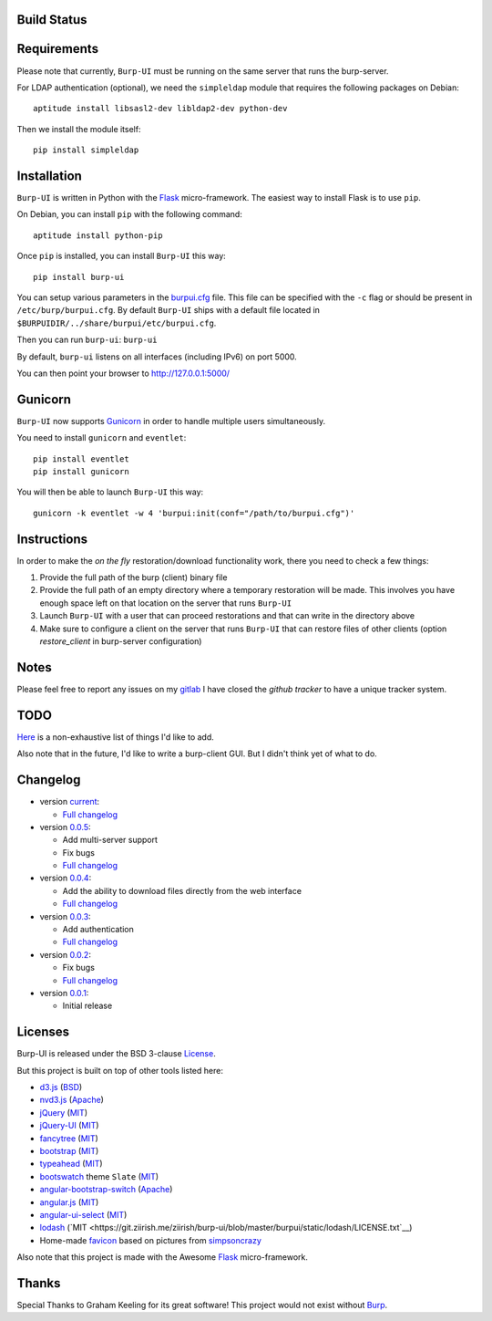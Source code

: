Build Status
------------

.. image:: https://ci.ziirish.me/projects/1/status.png?ref=master
    :target: https://ci.ziirish.me/projects/1?ref=master


Requirements
------------

Please note that currently, ``Burp-UI`` must be running on the same server that
runs the burp-server.


For LDAP authentication (optional), we need the ``simpleldap`` module that 
requires the following packages on Debian:

::

    aptitude install libsasl2-dev libldap2-dev python-dev


Then we install the module itself:

::

    pip install simpleldap


Installation
------------

``Burp-UI`` is written in Python with the `Flask`_ micro-framework.
The easiest way to install Flask is to use ``pip``.

On Debian, you can install ``pip`` with the following command:

::

    aptitude install python-pip


Once ``pip`` is installed, you can install ``Burp-UI`` this way:

::

    pip install burp-ui


You can setup various parameters in the `burpui.cfg`_ file.
This file can be specified with the ``-c`` flag or should be present in
``/etc/burp/burpui.cfg``.
By default ``Burp-UI`` ships with a default file located in
``$BURPUIDIR/../share/burpui/etc/burpui.cfg``.

Then you can run ``burp-ui``: ``burp-ui``

By default, ``burp-ui`` listens on all interfaces (including IPv6) on port 5000.

You can then point your browser to http://127.0.0.1:5000/


Gunicorn
--------

``Burp-UI`` now supports `Gunicorn <http://gunicorn.org>`_ in order to handle 
multiple users simultaneously.

You need to install ``gunicorn`` and ``eventlet``:

::

    pip install eventlet
    pip install gunicorn

You will then be able to launch ``Burp-UI`` this way:

::

    gunicorn -k eventlet -w 4 'burpui:init(conf="/path/to/burpui.cfg")'


Instructions
------------

In order to make the *on the fly* restoration/download functionality work, there
you need to check a few things:

1. Provide the full path of the burp (client) binary file
2. Provide the full path of an empty directory where a temporary restoration
   will be made. This involves you have enough space left on that location on
   the server that runs ``Burp-UI``
3. Launch ``Burp-UI`` with a user that can proceed restorations and that can
   write in the directory above
4. Make sure to configure a client on the server that runs ``Burp-UI`` that can
   restore files of other clients (option *restore_client* in burp-server
   configuration)


Notes
-----

Please feel free to report any issues on my `gitlab <https://git.ziirish.me/ziirish/burp-ui/issues>`_
I have closed the *github tracker* to have a unique tracker system.


TODO
----

`Here <https://git.ziirish.me/ziirish/burp-ui/issues?label_name=todo>`_ is a
non-exhaustive list of things I'd like to add.

Also note that in the future, I'd like to write a burp-client GUI.
But I didn't think yet of what to do.


Changelog
---------

* version `current <https://git.ziirish.me/ziirish/burp-ui/>`_:

  - `Full changelog <https://git.ziirish.me/ziirish/burp-ui/compare/v0.0.5...master>`_

* version `0.0.5 <https://git.ziirish.me/ziirish/burp-ui/commits/v0.0.5>`_:

  - Add multi-server support
  - Fix bugs
  - `Full changelog <https://git.ziirish.me/ziirish/burp-ui/compare/v0.0.4...v0.0.5>`_

* version `0.0.4 <https://git.ziirish.me/ziirish/burp-ui/commits/v0.0.4>`_:

  - Add the ability to download files directly from the web interface
  - `Full changelog <https://git.ziirish.me/ziirish/burp-ui/compare/v0.0.3...v0.0.4>`_

* version `0.0.3 <https://git.ziirish.me/ziirish/burp-ui/commits/v0.0.3>`_:

  - Add authentication
  - `Full changelog <https://git.ziirish.me/ziirish/burp-ui/compare/v0.0.2...v0.0.3>`_

* version `0.0.2 <https://git.ziirish.me/ziirish/burp-ui/commits/v0.0.2>`_:

  - Fix bugs
  - `Full changelog <https://git.ziirish.me/ziirish/burp-ui/compare/v0.0.1...v0.0.2>`_

* version `0.0.1 <https://git.ziirish.me/ziirish/burp-ui/commits/v0.0.1>`_:

  - Initial release


Licenses
--------

Burp-UI is released under the BSD 3-clause `License`_.

But this project is built on top of other tools listed here:

- `d3.js <http://d3js.org/>`_ (`BSD <https://git.ziirish.me/ziirish/burp-ui/blob/master/burpui/static/d3/LICENSE>`__)
- `nvd3.js <http://nvd3.org/>`_ (`Apache <https://git.ziirish.me/ziirish/burp-ui/blob/master/burpui/static/nvd3/LICENSE.md>`__)
- `jQuery <http://jquery.com/>`_ (`MIT <https://git.ziirish.me/ziirish/burp-ui/blob/master/burpui/static/jquery/MIT-LICENSE.txt>`__)
- `jQuery-UI <http://jqueryui.com/>`_ (`MIT <https://git.ziirish.me/ziirish/burp-ui/blob/master/burpui/static/jquery-ui/MIT-LICENSE.txt>`__)
- `fancytree <https://github.com/mar10/fancytree>`_ (`MIT <https://git.ziirish.me/ziirish/burp-ui/blob/master/burpui/static/fancytree/MIT-LICENSE.txt>`__)
- `bootstrap <http://getbootstrap.com/>`_ (`MIT <https://git.ziirish.me/ziirish/burp-ui/blob/master/burpui/static/bootstrap/LICENSE>`__)
- `typeahead <http://twitter.github.io/typeahead.js/>`_ (`MIT <https://git.ziirish.me/ziirish/burp-ui/blob/master/burpui/static/typeahead/LICENSE>`__)
- `bootswatch <http://bootswatch.com/>`_ theme ``Slate`` (`MIT <https://git.ziirish.me/ziirish/burp-ui/blob/master/burpui/static/bootstrap/bootswatch.LICENSE>`__)
- `angular-bootstrap-switch <https://github.com/frapontillo/angular-bootstrap-switch>`_ (`Apache <https://git.ziirish.me/ziirish/burp-ui/blob/master/burpui/static/angular-bootstrap-switch/LICENSE>`__)
- `angular.js <https://angularjs.org/>`_ (`MIT <https://git.ziirish.me/ziirish/burp-ui/blob/master/burpui/static/angularjs/LICENSE>`__)
- `angular-ui-select <https://github.com/angular-ui/ui-select>`_ (`MIT <https://git.ziirish.me/ziirish/burp-ui/blob/master/burpui/static/angular-ui-select/LICENSE>`__)
- `lodash <https://github.com/lodash/lodash>`_ (`MIT <https://git.ziirish.me/ziirish/burp-ui/blob/master/burpui/static/lodash/LICENSE.txt`__)
- Home-made `favicon <https://git.ziirish.me/ziirish/burp-ui/blob/master/burpui/static/images/favicon.ico>`_ based on pictures from `simpsoncrazy <http://www.simpsoncrazy.com/pictures/homer>`_

Also note that this project is made with the Awesome `Flask`_ micro-framework.


Thanks
------

Special Thanks to Graham Keeling for its great software! This project would not
exist without `Burp`_.

.. _Flask: http://flask.pocoo.org/
.. _License: https://git.ziirish.me/ziirish/burp-ui/blob/master/LICENSE
.. _Burp: http://burp.grke.org/
.. _burpui.cfg: https://git.ziirish.me/ziirish/burp-ui/blob/master/burpui.cfg

